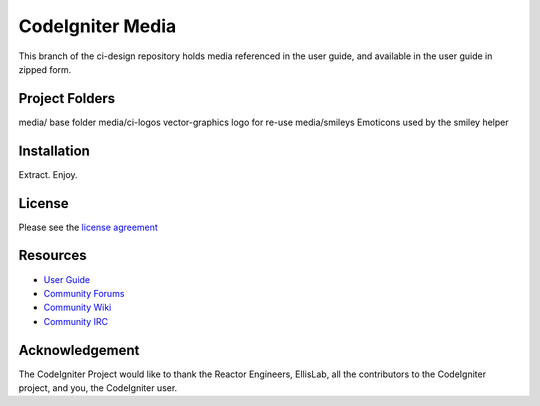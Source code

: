 #################
CodeIgniter Media
#################

This branch of the ci-design repository holds media referenced in the user guide,
and available in the user guide in zipped form.


***************
Project Folders
***************

media/          base folder
media/ci-logos  vector-graphics logo for re-use
media/smileys   Emoticons used by the smiley helper


************
Installation
************

Extract. Enjoy.


*******
License
*******

Please see the `license
agreement <http://codeigniter.com/userguide3/license.html>`_

*********
Resources
*********

-  `User Guide <http://codeigniter.com/userguide3/>`_
-  `Community Forums <https://forum.codeigniter.com/>`_
-  `Community Wiki <https://github.com/bcit-ci/CodeIgniter/wiki/>`_
-  `Community IRC <http://codeigniter.com/irc>`_

***************
Acknowledgement
***************

The CodeIgniter Project would like to thank the Reactor Engineers, EllisLab, all the
contributors to the CodeIgniter project, and you, the CodeIgniter user.
